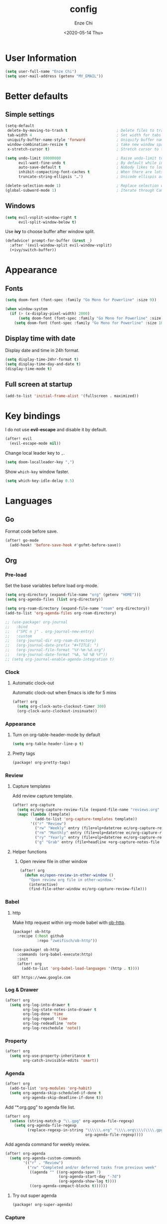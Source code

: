 #+options: ':t *:t -:t ::t <:t H:3 \n:nil ^:t arch:headline author:t
#+options: broken-links:nil c:nil creator:nil d:(not "LOGBOOK") date:t e:t
#+options: email:nil f:t inline:t num:t p:nil pri:nil prop:nil stat:t tags:t
#+options: tasks:t tex:t timestamp:t title:t toc:t todo:t |:t
#+title: config
#+date: <2020-05-14 Thu>
#+author: Enze Chi
#+email: Enze.Chi@gmail.com
#+language: en
#+select_tags: export
#+exclude_tags: noexport
#+creator: Emacs 26.3 (Org mode 9.4)
#+startup: overview
#+property: header-args:emacs-lisp+ :tangle "yes"

* User Information
#+begin_src emacs-lisp
(setq user-full-name "Enze Chi")
(setq user-mail-address (getenv "MY_EMAIL"))
#+end_src

* Better defaults

** Simple settings
#+begin_src emacs-lisp
(setq-default
 delete-by-moving-to-trash t                      ; Delete files to trash
 tab-width 4                                      ; Set width for tabs
 uniquify-buffer-name-style 'forward              ; Uniquify buffer names
 window-combination-resize t                      ; take new window space from all other windows (not just current)
 x-stretch-cursor t)                              ; Stretch cursor to the glyph width

(setq undo-limit 80000000                         ; Raise undo-limit to 80Mb
      evil-want-fine-undo t                       ; By default while in insert all changes are one big blob. Be more granular
      auto-save-default t                         ; Nobody likes to loose work, I certainly don't
      inhibit-compacting-font-caches t            ; When there are lots of glyphs, keep them in memory
      truncate-string-ellipsis "…")               ; Unicode ellispis are nicer than "...", and also save /precious/ space

(delete-selection-mode 1)                         ; Replace selection when inserting text
(global-subword-mode 1)                           ; Iterate through CamelCase words
#+end_src

** Windows
#+begin_src emacs-lisp
(setq evil-vsplit-window-right t
      evil-split-window-below t)
#+end_src

Use *ivy* to choose buffer after window split.
#+begin_src emacs-lisp
(defadvice! prompt-for-buffer (&rest _)
  :after '(evil-window-split evil-window-vsplit)
  (+ivy/switch-buffer))
#+end_src

* Appearance
** Fonts

#+begin_src emacs-lisp
(setq doom-font (font-spec :family "Go Mono for Powerline" :size 9))

(when window-system
  (if (> (x-display-pixel-width) 2000)
      (setq doom-font (font-spec :family "Go Mono for Powerline" :size 22))
    (setq doom-font (font-spec :family "Go Mono for Powerline" :size 10))))

#+end_src

** Display time with date
Display date and time in 24h format.
#+begin_src emacs-lisp
(setq display-time-24hr-format t)
(setq display-time-day-and-date t)
(display-time-mode t)
#+end_src

** Full screen at startup
#+begin_src emacs-lisp
(add-to-list 'initial-frame-alist '(fullscreen . maximized))
#+end_src

* Key bindings
I do not use *evil-escape* and disable it by default.
#+begin_src emacs-lisp
(after! evil
  (evil-escape-mode nil))
#+end_src

Change local leader key to =,=.

#+begin_src emacs-lisp
(setq doom-localleader-key ",")
#+end_src

Show =which-key= window faster.
#+begin_src emacs-lisp
(setq which-key-idle-delay 0.5)
#+end_src

* Languages
** Go
Format code before save.
#+begin_src emacs-lisp
(after! go-mode
  (add-hook! 'before-save-hook #'gofmt-before-save))
#+end_src

** Org
*** Pre-load
Set the base variables before load org-mode.
#+begin_src emacs-lisp
(setq org-directory (expand-file-name "org" (getenv "HOME")))
(setq org-agenda-files (list org-directory))

(setq org-roam-directory (expand-file-name "roam" org-directory))
(add-to-list 'org-agenda-files org-roam-directory)

;; (use-package! org-journal
;;   :bind
;;   ("SPC n j" . org-journal-new-entry)
;;   :custom
;;   (org-journal-dir org-roam-directory)
;;   (org-journal-date-prefix "#+TITLE: ")
;;   (org-journal-file-format "%Y-%m-%d.org")
;;   (org-journal-date-format "%A, %d %B %Y"))
;; (setq org-journal-enable-agenda-integration t)
#+end_src

*** Clock
**** Automatic clock-out
Automatic clock-out when Emacs is idle for 5 mins
#+begin_src emacs-lisp
(after! org
  (setq org-clock-auto-clockout-timer 300)
  (org-clock-auto-clockout-insinuate))
#+end_src
*** Appearance
**** Turn on org-table-header-mode by default
#+begin_src emacs-lisp
(setq org-table-header-line-p t)
#+end_src
**** Pretty tags
#+begin_src emacs-lisp :tangle packages.el
(package! org-pretty-tags)
#+end_src

*** Review
**** Capture templates
Add review capture template.
#+begin_src emacs-lisp
(after! org-capture
  (setq ec/org-capture-review-file (expand-file-name "reviews.org" org-directory))
  (mapc (lambda (template)
          (add-to-list 'org-capture-templates template))
        '(("r" "Review")
          ("rw" "Weekly" entry (file+olp+datetree ec/org-capture-review-file "Weekly") "* %U\n%?" :tree-type week)
          ("rm" "Monthly" entry (file+olp+datetree ec/org-capture-review-file "Monthly") "* %U\n%?")
          ("ry" "Yearly" entry (file+olp+datetree ec/org-capture-review-file "Yearly") "* %U\n%?")
          ("g" "Grab" entry (file+headline +org-capture-notes-file "Grab") "* %? \n%i\n" :prepend t :create t))))
#+end_src

**** Helper functions
***** Open review file in other window
#+begin_src emacs-lisp
(after! org
  (defun ec/open-review-in-other-window ()
    "Open review org file in other-window."
    (interactive)
    (find-file-other-window ec/org-capture-review-file)))
#+end_src

*** Babel
**** http
Make http request within org-mode babel with [[https://github.com/zweifisch/ob-http][ob-http]].

#+begin_src emacs-lisp :tangle packages.el
(package! ob-http
  :recipe (:host github
           :repo "zweifisch/ob-http"))
#+end_src

#+begin_src emacs-lisp
(use-package! ob-http
  :commands (org-babel-execute:http)
  :init
  (after! org
    (add-to-list 'org-babel-load-languages '(http . t))))
#+end_src

#+begin_src http :pretty :tangle no
GET https://www.google.com
#+end_src

*** Log & Drawer
#+begin_src emacs-lisp
(after! org
  (setq org-log-into-drawer t
        org-log-state-notes-into-drawer t
        org-log-done 'time
        org-log-repeat 'time
        org-log-redeadline 'note
        org-log-reschedule 'note))
#+end_src

*** Property
#+begin_src emacs-lisp
(after! org
  (setq org-use-property-inheritance t
        org-catch-invisible-edits 'smart))
#+end_src

*** Agenda
#+begin_src emacs-lisp
(after! org
  (add-to-list 'org-modules 'org-habit)
  (setq org-agenda-skip-scheduled-if-done t
        org-agenda-skip-deadline-if-done t))
#+end_src

Add "*.org.gpg" to agenda file list.
#+begin_src emacs-lisp
(after! org
  (unless (string-match-p "\\.gpg" org-agenda-file-regexp)
    (setq org-agenda-file-regexp
          (replace-regexp-in-string "\\\\\\.org" "\\\\.org\\\\(\\\\.gpg\\\\)?"
                                    org-agenda-file-regexp))))
#+end_src

Add agenda command for weekly review.
#+begin_src emacs-lisp
(after! org-agenda
  (setq org-agenda-custom-commands
        '(("r" . "Review")
          ("rw" "Completed and/or deferred tasks from previous week"
           ((agenda "" ((org-agenda-span 7)
                        (org-agenda-start-day "-7d")
                        (org-agenda-show-log t))))
           ((org-agenda-compact-blocks t))))))
#+end_src

**** Try out super agenda
#+begin_src emacs-lisp :tangle packages.el
(package! org-super-agenda)
#+end_src

*** Capture

**** Declarative Org Capture Templates (doct)
#+begin_src emacs-lisp :tangle packages.el
(package! doct
  :recipe (:host github :repo "progfolio/doct"))
#+end_src

#+begin_src emacs-lisp
(use-package! doct
  :commands (doct))
#+end_src

*** Export
Enable syntax highlight for exported source blocks with =minted=.
#+begin_src emacs-lisp
(after! org
  (setq org-latex-listings 'minted)
  (setq org-latex-packages-alist '(("" "minted"))))
#+end_src

*** Roam
Add =roam= capture template.
#+begin_src emacs-lisp
(after! org-roam
  (map! :localleader
        :map org-mode-map
        :desc "jump to index" "mj" #'org-roam-jump-to-index)
  (setq org-roam-ref-capture-templates
        '(("r" "ref" plain (function org-roam-capture--get-point)
           "%?"
           :file-name "websites/${slug}"
           :head "#+TITLE: ${title}
    ,#+ROAM_KEY: ${ref}
    - source :: ${ref}"
           :unnarrowed t))))
#+end_src

**** org-roam-server
#+begin_src emacs-lisp :tangle packages.el
(package! org-roam-server)
#+end_src

#+begin_src emacs-lisp
(use-package! org-roam-server
  :after org-roam
  :config
  (setq org-roam-server-host "127.0.0.1"
        org-roam-server-port 8078
        org-roam-server-export-inline-images t
        org-roam-server-authenticate nil
        org-roam-server-label-truncate t
        org-roam-server-label-truncate-length 60
        org-roam-server-label-wrap-length 20)
  (defun org-roam-server-open()
    "Ensure the server is active, then open the roam graph."
    (interactive)
    (org-roam-server-mode 1)
    (browse-url-default-browser (format "http://localhost:%d" org-roam-server-port))))
#+end_src

*** TODOs
#+begin_src emacs-lisp
(after! org
  (setq org-enforce-todo-checkbox-dependencies t))
#+end_src

**** Extensible Dependencies 'N' Actions (EDNA)
#+begin_src emacs-lisp :tangle packages.el
(package! org-edna)
#+end_src

#+begin_src emacs-lisp
(use-package! org-edna
  :defer t
  :commands (org-edna-mode)
  :init
  (after! org
    (org-edna-mode 1)))
#+end_src

*** Snippets
#+begin_src emacs-lisp :tangle packages.el
(package! yasnippets-org
  :recipe (:host github
           :repo "ezchi/yasnippets-org"
           :files ("*.el" ("snippets" ("org-mode" "snippets/org-mode/*")))))
#+end_src

*** Google calendar
#+begin_src emacs-lisp :tangle (if (ec/at-home-p) "yes" "no")
(use-package! org-gcal
  :commands (org-gcal-sync)
  :init
  (defvar ec/org-gcal-config-json (expand-file-name "gcal.json.gpg" doom-private-dir))
  :hook (org-agenda-mode . org-gcal-sync)
  :config
  (defun ec/get-gcal-config-value (key)
    "Return the value of org-gcal JSON config KEY."
    (let* ((json (cdr (assoc 'installed (json-read-file ec/org-gcal-config-json)))))
      (cdr (assoc key json))))

  (setq org-gcal-client-id (ec/get-gcal-config-value 'client_id)
        org-gcal-client-secret (ec/get-gcal-config-value 'client_secret)
        org-gcal-fetch-file-alist `(("Enze.Chi@gmail.com" . ,(expand-file-name "gcal.org.gpg" doom-private-dir)))))
#+end_src

#+begin_src emacs-lisp :tangle packages.el
(package! org-gcal)
#+end_src

** Python
Apply *python-mode* on =SConstruct=.
#+begin_src emacs-lisp
(use-package! python
  :mode ("SConstruct\\'" . python-mode)
  :config
  (setq python-shell-completion-native-enable nil))
#+end_src

** VHDL
*** Initialization
#+begin_src emacs-lisp
(after! vhdl-mode
  (defun ec-vhdl-init ()
    "Initial function which should be added to VHDL mode hook."
    (interactive)
    (setq-default
     vhdl-basic-offset 4
     vhdl-clock-edge-condition 'function
     vhdl-conditions-in-parenthesis t
     vhdl-end-comment-column 100
     vhdl-highlight-special-words t
     vhdl-highlight-translate-off t
     vhdl-highlight-verilog-keywords t
     vhdl-include-port-comments t
     vhdl-include-type-comments t
     vhdl-inline-comment-column 70
     vhdl-instance-name '(".*" . "i_\\&")
     vhdl-reset-active-high t
     vhdl-reset-kind 'sync
     vhdl-standard '(8 (math))
     vhdl-underscore-is-part-of-word t
     vhdl-upper-case-constants t
     vhdl-upper-case-enum-values nil)
    (add-to-list 'vhdl-offsets-alist '(arglist-close . 0))
    (advice-add 'lsp-hover :around #'ec-skip-lsp-hover-on-empty-line)))
#+end_src

*** VHDL-TOOL
Define vhdl-tool config file.
#+begin_src emacs-lisp
(defvar ec-vhdl-tool-config "vhdltool-config.yaml"
  "vhdl-tool config file")
#+end_src

Add =vhdl-tool= as flycheck checker.
#+begin_src emacs-lisp
(after! flycheck
  (flycheck-define-checker vhdl-tool
    "A VHDL syntax checker, type checker and linter using VHDL-Tool.
See `http://vhdltool.com'."
    :command ("vhdl-tool" "client" "lint" "--compact" source-original)
    :error-patterns
    ((warning line-start (file-name) ":" line ":" column ":w:" (message) line-end)
     (error line-start (file-name) ":" line ":" column ":e:" (message) line-end))
    :modes vhdl-mode))
;; (add-to-list 'flycheck-checkers 'vhdl-tool)
#+end_src

I haven't found good solution to configure =vhdl-tool= as default checker. I
will try to do it in =.dir-local.el= as
#+begin_src emacs-lisp :tangle no
((vhdl-mode
  (flycheck-checker . 'vhdl-tool)))
#+end_src

Flycheck hook function to select =vhdl-tool= as checker.
#+begin_src emacs-lisp
(after! flycheck
  (defun ec-vhdl-setup-flycheck-after-lsp ()
    "Setup vhdl-tool as flycheck checker for VHDL mode"
    (when (eq major-mode 'vhdl-mode)
      (flycheck-select-checker 'vhdl-tool)
      (setq flycheck-checker 'vhdl-tool))))
#+end_src

Helper functions to start/stop =vhdl-tool= server for linting.
#+begin_src emacs-lisp
(defun ec-vhdl-tool--server-process-buffer-name ()
  "Get vhdl-tool server name for current project"
  (format "vhdl-tool server@%s" (projectile-project-root)))

(defun ec-vhdl-tool--server-start-p (buffer)
  "Return non-nil if the BUFFER associated process is started."
  (let ((process (get-buffer-process buffer)))
    (if process(eq (process-status (get-buffer-process buffer)) 'run)
      nil)))

(defun ec-vhdl-tool-stop-server ()
  "Stop vhdl-tool server if it is started."
  (interactive)
  (let ((buffer (ec-vhdl-tool--server-process-buffer-name)))
    (when (ec-vhdl-tool--server-start-p buffer)
      (kill-process (get-buffer-process buffer)))))

(defun ec-vhdl-tool-start-server ()
  "Start vhdl-tool server for linting."
  (interactive)
  (let* ((default-directory (projectile-project-root))
         (buffer (ec-vhdl-tool--server-process-buffer-name)))
    (unless (executable-find "vhdl-tool")
      (error "Can not find vhdl-tool"))
    (unless (file-exists-p ec-vhdl-tool-config)
      (error "Can not find %s @ %s" ec-vhdl-tool-config default-directory))
    (unless (ec-vhdl-tool--server-start-p buffer)
      (message "Starting vhdl-tool server")
      (start-process "vhdl-tool-sever" buffer "vhdl-tool" "server"))))
#+end_src

*** Hooks
Somehow the =lsp-vhdl= is broken from =lsp-mode=, create =lsp-client= manually
here until upstream fix it.
#+begin_src emacs-lisp
(after! lsp-mode
  (lsp-register-client
   (make-lsp-client :new-connection (lsp-stdio-connection '("vhdl-tool" "lsp"))
                    :major-modes '(vhdl-mode)
                    :language-id "VHDL"
                    :priority -1
                    :server-id 'lsp-vhdl)))
#+end_src

#+begin_src emacs-lisp
(after! vhdl-mode
  (add-hook! vhdl-mode #'(ec-vhdl-init lsp! ec-vhdl-tool-start-server yas-minor-mode-on)))
#+end_src

*** yasnippets-vhdl
#+begin_src emacs-lisp
(use-package! yasnippets-vhdl
  :defer t)
#+end_src

*** Functions
vhdl-tool (v0.0.12 when added) would crash when get hover request on empty line.
Add advice function to skip =lsp-hover= on empty line.

**** ec--white-space-or-empty-line-p
#+begin_src emacs-lisp
(defun ec--whitespace-or-empty-line-p ()
  "Return non-nil if current line is empty or whitespaces only."
  (looking-at "^[[:space:]\n]*$"))
#+end_src

**** ec-skip-lsp-hover-on-empty-line
#+begin_src emacs-lisp
(defun ec-skip-lsp-hover-on-empty-line (f &rest args)
  "Skip lsp-hover on empty or whitespaces only lines."
  (if (ec--whitespace-or-empty-line-p)
      (setq lsp--hover-saved-bounds nil
            lsp--eldoc-saved-message nil)
    (apply f args)))
#+end_src

*** Key bindings
#+begin_src emacs-lisp
(after! vhdl-mode
  (map! :localleader
        :map vhdl-mode-map
        (:prefix ("t" . "+template")
         "ar" #'vhdl-template-architecture
         "at" #'vhdl-template-assert

         "bl" #'vhdl-template-block

         "ca" #'vhdl-template-case-is
         "co" #'vhdl-template-constant

         "ei" #'vhdl-template-elsif
         "el" #'vhdl-template-else
         "en" #'vhdl-template-entity

         "fb" #'vhdl-template-function-body
         "fd" #'vhdl-template-function-decl
         "fl" #'vhdl-template-for-loop

         "ge" #'vhdl-template-generic

         "fg" #'vhdl-template-for-generate
         "ig" #'vhdl-template-if-generate

         "it" #'vhdl-template-if-then

         "li" #'vhdl-template-library

         "pc" #'vhdl-template-process-comb
         "po" #'vhdl-template-port
         "ps" #'vhdl-template-process-seq

         "si" #'vhdl-template-signal
         "su" #'vhdl-template-subtype

         "ty" #'vhdl-template-type

         "us" #'vhdl-template-use

         "va" #'vhdl-template-variable

         "Pn" #'vhdl-template-package-numeric-std
         "Ps" #'vhdl-template-package-std-logic-1164
         )))
#+end_src
*** Packages
**** vhdl-mode
#+begin_src emacs-lisp :tangle packages.el
(package! vhdl-mode
  :recipe (:host github
           :repo "ezchi/vhdl-mode"
           :branch "ec-release"))
#+end_src

**** yasnippets-vhdl
#+begin_src emacs-lisp :tangle packages.el
(package! yasnippets-vhdl
  :recipe (:host github
           :repo "ezchi/yasnippets-vhdl"
           :files ("*.el" ("snippets" ("vhdl-mode" "snippets/vhdl-mode/*")))))
#+end_src

** Verilog
*** Flycheck
The =verilator= does not working well with verification code. Disable =verilog-verilator= checker until it usable.

#+begin_src emacs-lisp
(after! flycheck
  (delq! 'verilog-verilator flycheck-checkers))
#+end_src

*** verilog-mode
#+begin_src emacs-lisp
(use-package! verilog-mode
  :defer t
  :mode "\\.[s]?v[h]?\\'"
  :hook ((verilog-mode . disable-single-quote-sp-pair)
         (verilog-mode . lsp))
  :config
  (defun disable-single-quote-sp-pair ()
    "Disable single quote sp-pair which does not work well for verilog-mode.
It is bad example for automatically inserting single quote pair:
  a = 1'b0;
  b = '0;"
    (sp-local-pair 'verilog-mode "'" nil :actions nil))

  (require 'lsp)
  (lsp-register-client
   (make-lsp-client :new-connection (lsp-stdio-connection '("svls"))
                    :major-modes '(verilog-mode)
                    :priority 1
                    :server-id 'lsp-svls))
  (add-to-list 'lsp-language-id-configuration '(verilog-mode . "verilog"))

  (require 'flycheck)
  (add-to-list 'flycheck-disabled-checkers 'verilog-verilator)

  (setq verilog-align-ifelse nil)
  (setq verilog-auto-indent-on-newline t)
  (setq verilog-auto-lineup 'assignments)
  (setq verilog-auto-newline nil)
  (setq verilog-case-indent 4)
  (setq verilog-cexp-indent 0)
  (setq verilog-debug t)
  (setq verilog-highlight-grouping-keywords t)
  (setq verilog-highlight-includes t)
  (setq verilog-highlight-modules t)
  (setq verilog-highlight-translate-off t)
  (setq verilog-indent-begin-after-if nil)
  (setq verilog-indent-declaration-macros nil)
  (setq verilog-indent-level 4)
  (setq verilog-indent-level-behavioral 4)
  (setq verilog-indent-level-declaration 4)
  (setq verilog-indent-level-module 4)
  (setq verilog-indent-lists t)
  (setq verilog-library-extensions '(".v" ".sv" ".svh"))
  (setq verilog-minimum-comment-distance 40)
  (setq verilog-tab-always-indent t)
  (setq verilog-typedef-regexp "[a-zA-Z0-9_]+_t"))
#+end_src
*** SystemVerilog Language Server
Use [[https://github.com/dalance/svls][svls]] as SystemVerilog Language Server.
#+begin_src emacs-lisp :tangle no
(after! lsp
  (lsp-register-client
   (make-lsp-client :new-connection (lsp-stdio-connection '("svls"))
                    :major-modes '(verilog-mode)
                    :priority 1
                    :server-id 'lsp-svls))
  (add-to-list 'lsp-language-id-configuration '(verilog-mode . "verilog")))
#+end_src
*** yasnippets-verilog
#+begin_src emacs-lisp
(use-package! yasnippets-verilog
  :defer t)
#+end_src

#+begin_src emacs-lisp :tangle (if (ec/at-office-p) "yes" "no")
(use-package! yasnippets-opt-verilog
  :defer t)
#+end_src

*** Packages
**** verilog-mode
#+begin_src emacs-lisp :tangle packages.el
(package! verilog-mode
  :recipe (:host github
           :repo "ezchi/verilog-mode"
           :branch "lite"
           :files ("verilog-mode.el")
           :nonrecursive t))
#+end_src

**** yasnippets-verilog
#+begin_src emacs-lisp :tangle packages.el
(package! yasnippets-verilog
  :recipe (:host github
           :repo "ezchi/yasnippets-verilog"
           :files ("*.el" ("snippets" ("verilog-mode" "snippets/verilog-mode/*")))))
#+end_src

#+begin_src emacs-lisp :tangle (if (ec/at-office-p) "packages.el" "no")
(package! yasnippets-opt-verilog
  :recipe (:type git
           :repo "ssh://git@git:7999/~enzchi/yasnippets-opt-verilog.git"
           :files ("*.el" ("snippets" ("verilog-mode" "snippets/verilog-mode/*")))))
#+end_src

* Tools
** Git
*** git-auto-commit-mode
#+begin_src emacs-lisp :tangle no
(use-package! git-auto-commit-mode
  :commands (git-auto-commit-mode)
  :config
  (setq gac-debounce-interval 3600))
#+end_src

*** Packages
#+begin_src emacs-lisp :tangle no
(package! git-auto-commit-mode)
#+end_src
** GPG :noexport:
These are encrypted with gpg and are essentially set mostly by custom-*
#+begin_src emacs-lisp :tangle (if (ec/at-home-p) "yes" "no")
(use-package! epa-file
  :config
  (setenv "GPG_AGENT_INFO" nil)
  (epa-file-enable)
  (setq auth-sources `(,(expand-file-name ".authinfo.gpg" doom-private-dir))))
#+end_src

Enable this if need to debug the authentication issues.
#+begin_src emacs-lisp :tangle no
(setq auth-source-debug t)
#+end_src

** Optiver
*** optiver-fex
#+begin_src emacs-lisp :tangle (if (ec/at-office-p) "packages.el" "no")
(package! optiver-fex
  :recipe (:type git
           :repo "ssh://git@git:7999/~enzchi/optiver-fex.git"))
#+end_src

#+begin_src emacs-lisp :tangle (if (ec/at-office-p) "yes" "no")
(use-package! optiver-fex
  :commands (optiver-fex-rerun-previous-command optiver-fex-dispatch))
#+end_src
** Search
*** rg
Needs a solution to use =ripgrep= to search =gitignore= files in a project.

#+begin_src emacs-lisp
(use-package! rg
  :commands (rg rg-menu))

(map! :leader
      (:prefix ("zs" . "search")
       (:prefix ("r" . "rg search")
        :desc "rg-menu" "m" #'rg-menu
        :desc "rg" "r" #'rg)))
#+end_src

*** consel-fd
Search files with =fd=. So far this is best solution for me to search ignored files in a project.

#+begin_src emacs-lisp
(use-package! counsel-fd
  :commands (counsel-fd-dired-jump counsel-fd-file-jump)
  :init
  (setq counsel-fd-command "fd --hidden --color never -I "))

(map! :leader
      (:prefix ("zf" . "file")
       :desc "Find any file in project" "p" (cmd!! #'counsel-fd-file-jump '(4))))
#+end_src

#+begin_src emacs-lisp :tangle packages.el
(package! counsel-fd
  :recipe (:host github
           :repo "ezchi/counsel-fd"
           :branch "develop"))
#+end_src

** Text
*** Lorem Ipsum
Sometimes I need to generate random text to try things, such as Evil key bindings.
#+begin_src emacs-lisp :tangle packages.el
(package! lorem-ipsum)
#+end_src

#+begin_src emacs-lisp
(use-package! lorem-ipsum
  :commands (lorem-ipsum-insert-paragraphs
             lorem-ipsum-insert-sentences
             lorem-ipsum-insert-list)
  :defer t)
#+end_src

** Personal collections
*** ec-elisp-dumpground
Some Elisp code I am playing with and have no home for them yet.
#+begin_src emacs-lisp :tangle packages.el
(package! ec-elisp-dumpground
  :recipe (:host github
           :repo "ezchi/ec-elisp-dumpground"))
#+end_src

#+begin_src emacs-lisp
(use-package! ec-elisp-dumpground)
#+end_src

*** ecdate
#+begin_src emacs-lisp :tangle packages.el
(package! ecdate
  :recipe (:host github
           :repo "ezchi/ecdate"))
#+end_src

#+begin_src emacs-lisp
(use-package! ecdate)
#+end_src
* Email
#+begin_src emacs-lisp :tangle (if (ec/at-home-p) "yes" "no")
(after! mu4e
  (set-email-account! "Gmail"
                      '((mu4e-sent-folder       . "/[Gmail].Sent Mail")
                        (mu4e-drafts-folder     . "/[Gmail].Drafts")
                        (mu4e-trash-folder      . "/[Gmail].Trash")
                        (mu4e-refile-folder     . "/[Gmail].All Mail")
                        (smtpmail-smtp-server   . "smtp.gmail.com")
                        (smtpmail-smtp-service  . 587)
                        (smtpmail-smtp-user     . "Enze.Chi@gmail.com")
                        (mu4e-compose-signature . "\nEnze Chi"))
                      t))
#+end_src

Set bookmark for =Inbox= which excludes =Trash= folder

#+begin_src emacs-lisp :tangle (if (ec/at-home-p) "yes" "no")
(after! mu4e
  (add-to-list 'mu4e-bookmarks
               (make-mu4e-bookmark
                :name "Inbox"
                :query "maildir:/INBOX"
                :key ?i)))
#+end_src

Fetch for new email for every 5 minutes.
#+begin_src emacs-lisp :tangle (if (ec/at-home-p) "yes" "no")
(after! mu4e
  (setq mu4e-update-interval 300))
#+end_src

* Packages
** org-pandoc-import
[[https://github.com/tecosaur/org-pandoc-import][Org Pandoc Import]]

#+begin_src emacs-lisp :tangle packages.el
(package! org-pandoc-import
  :recipe (:host github
           :repo "tecosaur/org-pandoc-import"
           :files ("*.el" "filters" "preprocessors")))
#+end_src

** rg
#+begin_src emacs-lisp :tangle packages.el
(package! rg)
#+end_src

